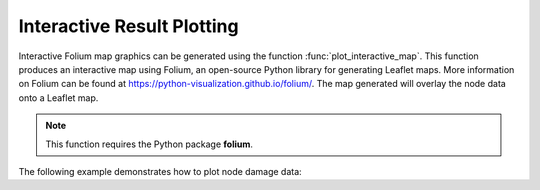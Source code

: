 .. raw:: latex

    \newpage

Interactive Result Plotting
======================================

Interactive Folium map graphics can be generated using the 
function :func:`plot_interactive_map`. 
This function produces an interactive map using Folium, an open-source Python library for generating Leaflet maps. More information on Folium can be found at https://python-visualization.github.io/folium/.  
The map generated will overlay the node data onto a Leaflet map.

.. note:: 
   This function requires the Python package **folium**.

The following example demonstrates how to plot node damage data:

.. doctest::

    >>> import pandas as pd
    >>> from folium import Map
    >>> # Load or prepare node data
    >>> result_bldg = pd.DataFrame({
    ...     'x': [-106.6851, -106.5073, -106.6123],
    ...     'y': [35.1344, 35.0713, 35.0844],
    ...     'dmg': [0.1, 0.5, 0.9]
    ... })
    >>> # Extract node coordinates and damage attributes
    >>> node = result_bldg.loc[:, 'x':'y']
    >>> node_dmg = result_bldg.loc[:, 'dmg']
    >>> # Plot damage map
    >>> map = plot_interactive_map(node, node_dmg, node_size=5, node_cmap_bins='cut')
    >>> map.save('interactive_plot.png')
   
   Interactive Folium map graphic.
   
.. raw:: html
    
    The interactive Leaflet network graphic is included below.
    
    <div style="position: relative; padding-bottom: 56.25%; height: 0; overflow: hidden; max-width: 100%; height: auto;">
        <iframe src="_static/interactive_plot.html" frameborder="0" style="position: absolute; top: 0; left: 0; width: 100%; height: 100%;"></iframe>
    </div>
